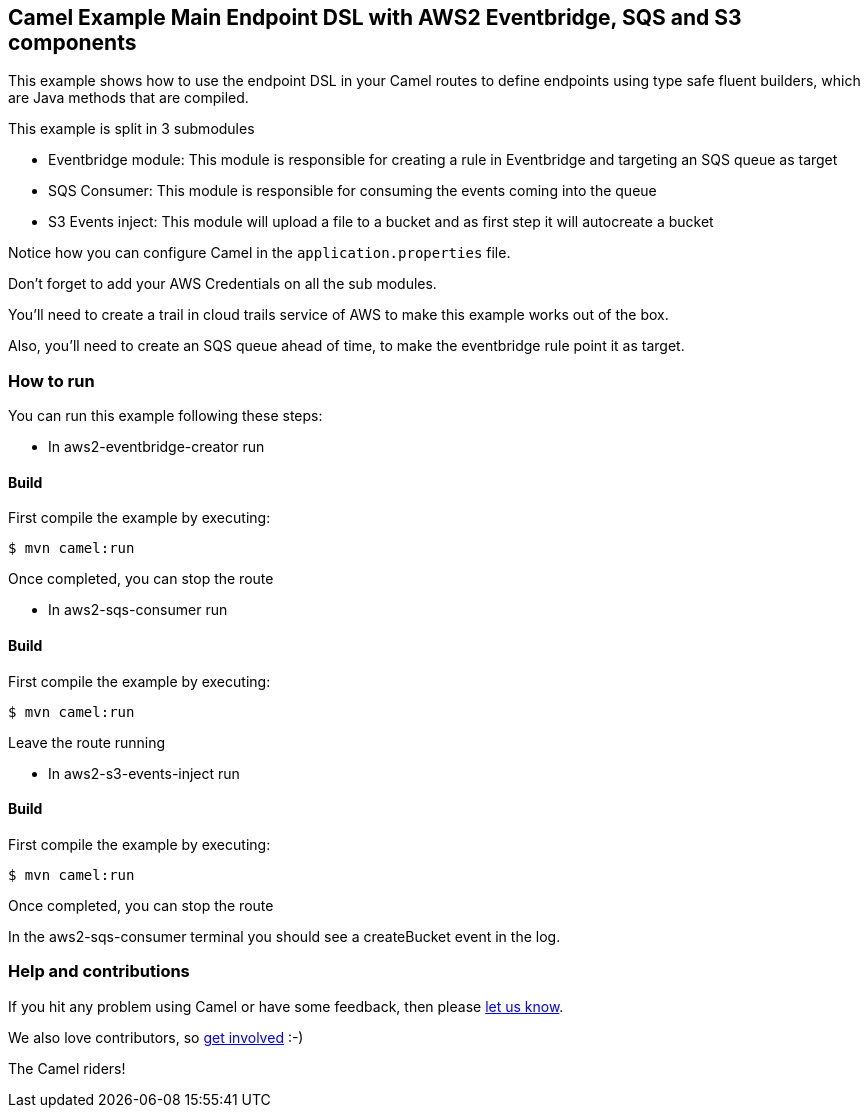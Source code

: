 == Camel Example Main Endpoint DSL with AWS2 Eventbridge, SQS and S3 components

This example shows how to use the endpoint DSL in your Camel routes
to define endpoints using type safe fluent builders, which are Java methods
that are compiled.

This example is split in 3 submodules

* Eventbridge module: This module is responsible for creating a rule in Eventbridge
and targeting an SQS queue as target
* SQS Consumer: This module is responsible for consuming the events coming into the queue
* S3 Events inject: This module will upload a file to a bucket and as first step it will autocreate a bucket

Notice how you can configure Camel in the `application.properties` file.

Don't forget to add your AWS Credentials on all the sub modules.

You'll need to create a trail in cloud trails service of AWS to make this example works out of the box.

Also, you'll need to create an SQS queue ahead of time, to make the eventbridge rule point it as target.

=== How to run

You can run this example following these steps:

* In aws2-eventbridge-creator run

==== Build

First compile the example by executing:

[source,sh]
----
$ mvn camel:run
----

Once completed, you can stop the route

* In aws2-sqs-consumer run

==== Build

First compile the example by executing:

[source,sh]
----
$ mvn camel:run
----

Leave the route running

* In aws2-s3-events-inject run

==== Build

First compile the example by executing:

[source,sh]
----
$ mvn camel:run
----

Once completed, you can stop the route

In the aws2-sqs-consumer terminal you should see a createBucket event in the log.

=== Help and contributions

If you hit any problem using Camel or have some feedback, then please
https://camel.apache.org/support.html[let us know].

We also love contributors, so
https://camel.apache.org/contributing.html[get involved] :-)

The Camel riders!
